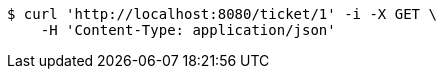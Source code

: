 [source,bash]
----
$ curl 'http://localhost:8080/ticket/1' -i -X GET \
    -H 'Content-Type: application/json'
----